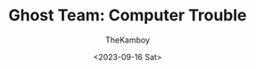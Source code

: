 :PROPERTIES:
:ID:       5b93cc91-fa54-4b80-8df3-e3d5b57a60ad
:END:
#+TITLE: Ghost Team: Computer Trouble
#+AUTHOR: TheKamboy
#+DATE:<2023-09-16 Sat>
